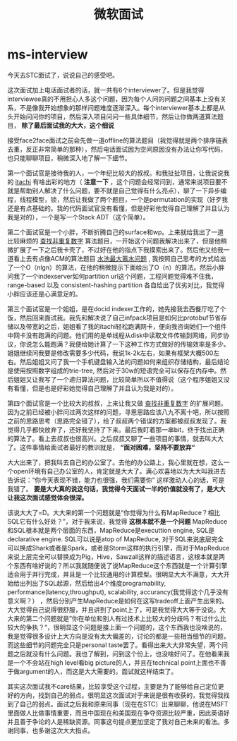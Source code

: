 * ms-interview
#+TITLE: 微软面试

今天去STC面试了，说说自己的感受吧。

这次面试加上电话面试者的话，就一共有6个interviewer了。但是我觉得interviewee真的不用担心人多这个问题，因为每个人问的问题之间基本上没有关系，不是像我开始想象的那样问题难度逐渐深入。每个interviewer基本上都是从头开始问问你的项目，然后深入项目问问一些具体细节，然后让你做两道算法题目， *除了最后面试我的大大，这个细说*

接受face2face面试之前会先做一道offline的算法题目（我觉得就是两个排序链表去重，反正非常简单的那种），然后电话面试因为空间原因没有办法让你写代码，也只能聊聊项目，稍微深入地了解一下细节。

第一个面试官是接待我的人，一个年纪比较大的叔叔。和我扯扯项目，让我说说我的 [[https://github.com/dirtysalt/sperm/tree/master/code/cc/itachi][itachi]] 有啥出彩的地方（ *注意一下* ，这个问题会经常问到，通常来说项目要不就是帮助别人解决了什么问题，要不就是自己觉得有什么亮点），聊了一下异步编程，线程模型，锁，然后让我做了两个题目，一个是permutation的实现（好歹我还是有点基础的。我的代码面试官没有看懂，但是好彩他觉得自己理解了并且认为我是对的），一个是写一个Stack ADT（这个简单）。

第二个面试官是一个小胖，不断折腾自己的surface和wp。上来就给我出了一道比较麻烦的 [[file:../algorithm.org][查找非重复数字]] 算法题目，一开始这个问题我解决出来了，但是他稍微扩展了一下之后我卡壳了，不过好在他的指点下我摸索出来了。然后他又给我一道看上去有点像ACM的算法题目 [[file:../algorithm.org][水池最大蓄水问题]] , 我按照自己思考的方式给出了一个O（nlgn）的算法，在他的稍微提示下面给出了O（n）的算法。然后小胖问我了一个indexserver如何partition url这个问题，工程问题觉得难不住我，range-based 以及 consistent-hashing partition 各自给出了优劣对比，我觉得小胖应该还是心满意足的。

第三个面试官是一个姐姐，是在docid indexer工作的，她先接我去西餐厅吃了个饭，然后回来面试我。我先和解决说了自己infpack项目是如何比protobuf节省存储以及带宽的之后，姐姐看了我的itachi轻松跑满网卡，便向我咨询她们一个组件中网卡没有跑满的问题。他们用的是单线程从disk中读取文件传输到网络，同步协议，你说怎么能跑满？我便给她计算了一下这种工作方式做好的传输效率是多少。姐姐继续问我要是修改需要多少代码，我说1k-2k左右，如果有框架大概500左右。然后姐姐又问了我一个手机键盘输入法的问题如何来组织存储结构，最后结论是使用按照数字组成的trie-tree, 然后对于30w的短语完全可以保存在内存中。然后姐姐又让我写了一个递归算法问题，比较简单所以不值得说（这个程序姐姐又没有看懂，但是也是好彩她觉得自己理解了并且认为我是对的）。

第四个面试官是一个比较大的叔叔，上来让我又做 [[file:../algorithm.org][查找非重复数字]] 的扩展问题。因为之前已经被小胖问过两次这样的问题，寻思思路应该八九不离十吧，所以按照之前的思路思考（思路完全错了），给了叔叔两个错误的方案都被叔叔发现了。我觉得几乎都快放弃了，还好我坚持了下来。最后我盯着那一串bit，终于找出正确的算法了。看上去叔叔也很高兴。之后叔叔又聊了一些项目的事情，就去叫大大了。这件事情给面试者最好的教训就是， *“面对困难，坚持不要放弃“*

大大出来了，把我叫去自己的办公室了。去他的办公路上，我心里就在想，这么一个open环境有自己办公室的人，肯定就是大大了。满心欢喜地以为大大叫我进去告诉说：“你今天表现不错，能力也很强，我们需要你” 这样激动人心的话，可是我错了。 *要是大大真的说这句话，我觉得今天面试一半的价值就没有了，是大大让我这次面试感觉体会很深。*

该说大大了=D。大大来的第一个问题就是“你觉得为什么有MapReduce？相比SQL它有什么好处？”，对于我来说，我觉得 *这根本就不是一个问题* MapReduce和SQL根本就是两个层面的东西，MapReduce是executtion engine, SQL是declarative engine. SQL可以说是atop of MapReduce, 对于SQL来说底层完全可以换成Shark或者是Spark，或者是Storm这样的执行引擎，而对于MapReduce来说上层完全可以替换成为Pig，Hive，Sawzall这样的描述语言，这根本就是两个东西有啥好说的？所以我就随便说了说MapReduce这个东西就是一个计算引擎适合用于并行完成，并且是一个比较通用的计算模型。很明显大大不满意，大大开始给出列出了SQL起源，然后给出4个维度programability, performance(latency,throughput), scalability, accurancy(我觉得这个几乎没有意义啊？） ，然后分别产生MapReduce是如何在这写tradeoff上面产生出来的。大大觉得自己说得很舒服，并且讲到了point上了，可是我觉得大大等于没说。大大来的第二个问题就是”你在单位和别人有过技术上比较大的分歧吗？有过什么比较大的争执？“，很明显这个问题是接上面一个问题的，这个东西我也没啥说的，我是觉得很多设计上大方向是没有太大偏差的，讨论的都是一些相当细节的问题，而这些细节的问题完全只是personal taste罢了。看得出来大大非常失望，两个问题之后就没有什么问题。我也了解到，问到这个份上，也没啥好问了。在他看来我是一个不会站在high level看big picture的人，并且在technical point上面也不善于做argument的人，而这是大大需要的。面试就这样结束了。

其实这次面试我不care结果，比较享受这个过程，主要是为了能够给自己定位更好的方向，找到自己的弱点。很明显这次面试对于来说是很有收获的，我觉得我找到了自己的弱点。面试之后我和原来同事（现在在STC）出来聊聊，他说在MSFT里面做人比做事情重要，而且中国现在和美国现在争夺资源比较严重，因此英语好并且善于争论的人是稀缺资源。同事这句提点更加坚定了我对自己未来的看法。多谢同事，也多谢这次大大指点。



